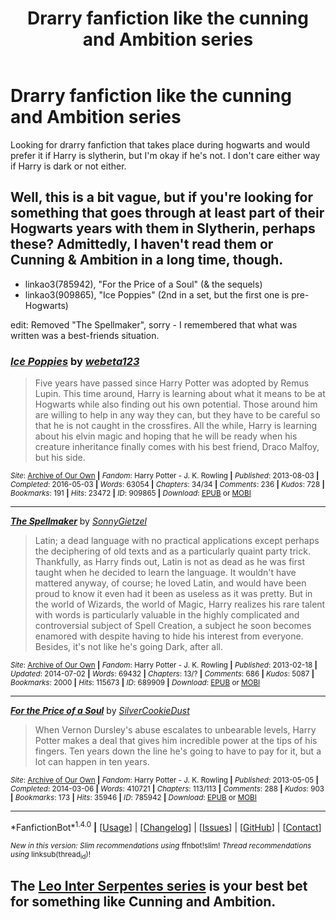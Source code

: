 #+TITLE: Drarry fanfiction like the cunning and Ambition series

* Drarry fanfiction like the cunning and Ambition series
:PROPERTIES:
:Author: uggggggggggggggggggg
:Score: 0
:DateUnix: 1484527593.0
:DateShort: 2017-Jan-16
:END:
Looking for drarry fanfiction that takes place during hogwarts and would prefer it if Harry is slytherin, but I'm okay if he's not. I don't care either way if Harry is dark or not either.


** Well, this is a bit vague, but if you're looking for something that goes through at least part of their Hogwarts years with them in Slytherin, perhaps these? Admittedly, I haven't read them or Cunning & Ambition in a long time, though.

- linkao3(785942), "For the Price of a Soul" (& the sequels)
- linkao3(909865), "Ice Poppies" (2nd in a set, but the first one is pre-Hogwarts)

edit: Removed "The Spellmaker", sorry - I remembered that what was written was a best-friends situation.
:PROPERTIES:
:Author: vaiire
:Score: 1
:DateUnix: 1484548432.0
:DateShort: 2017-Jan-16
:END:

*** [[http://archiveofourown.org/works/909865][*/Ice Poppies/*]] by [[http://www.archiveofourown.org/users/webeta123/pseuds/webeta123][/webeta123/]]

#+begin_quote
  Five years have passed since Harry Potter was adopted by Remus Lupin. This time around, Harry is learning about what it means to be at Hogwarts while also finding out his own potential. Those around him are willing to help in any way they can, but they have to be careful so that he is not caught in the crossfires. All the while, Harry is learning about his elvin magic and hoping that he will be ready when his creature inheritance finally comes with his best friend, Draco Malfoy, but his side.
#+end_quote

^{/Site/: [[http://www.archiveofourown.org/][Archive of Our Own]] *|* /Fandom/: Harry Potter - J. K. Rowling *|* /Published/: 2013-08-03 *|* /Completed/: 2016-05-03 *|* /Words/: 63054 *|* /Chapters/: 34/34 *|* /Comments/: 236 *|* /Kudos/: 728 *|* /Bookmarks/: 191 *|* /Hits/: 23472 *|* /ID/: 909865 *|* /Download/: [[http://archiveofourown.org/downloads/we/webeta123/909865/Ice%20Poppies.epub?updated_at=1462301038][EPUB]] or [[http://archiveofourown.org/downloads/we/webeta123/909865/Ice%20Poppies.mobi?updated_at=1462301038][MOBI]]}

--------------

[[http://archiveofourown.org/works/689909][*/The Spellmaker/*]] by [[http://www.archiveofourown.org/users/SonnyGietzel/pseuds/SonnyGietzel][/SonnyGietzel/]]

#+begin_quote
  Latin; a dead language with no practical applications except perhaps the deciphering of old texts and as a particularly quaint party trick. Thankfully, as Harry finds out, Latin is not as dead as he was first taught when he decided to learn the language. It wouldn't have mattered anyway, of course; he loved Latin, and would have been proud to know it even had it been as useless as it was pretty. But in the world of Wizards, the world of Magic, Harry realizes his rare talent with words is particularly valuable in the highly complicated and controversial subject of Spell Creation, a subject he soon becomes enamored with despite having to hide his interest from everyone. Besides, it's not like he's going Dark, after all.
#+end_quote

^{/Site/: [[http://www.archiveofourown.org/][Archive of Our Own]] *|* /Fandom/: Harry Potter - J. K. Rowling *|* /Published/: 2013-02-18 *|* /Updated/: 2014-07-02 *|* /Words/: 69432 *|* /Chapters/: 13/? *|* /Comments/: 686 *|* /Kudos/: 5087 *|* /Bookmarks/: 2000 *|* /Hits/: 115673 *|* /ID/: 689909 *|* /Download/: [[http://archiveofourown.org/downloads/So/SonnyGietzel/689909/The%20Spellmaker.epub?updated_at=1420599851][EPUB]] or [[http://archiveofourown.org/downloads/So/SonnyGietzel/689909/The%20Spellmaker.mobi?updated_at=1420599851][MOBI]]}

--------------

[[http://archiveofourown.org/works/785942][*/For the Price of a Soul/*]] by [[http://www.archiveofourown.org/users/SilverCookieDust/pseuds/SilverCookieDust][/SilverCookieDust/]]

#+begin_quote
  When Vernon Dursley's abuse escalates to unbearable levels, Harry Potter makes a deal that gives him incredible power at the tips of his fingers. Ten years down the line he's going to have to pay for it, but a lot can happen in ten years.
#+end_quote

^{/Site/: [[http://www.archiveofourown.org/][Archive of Our Own]] *|* /Fandom/: Harry Potter - J. K. Rowling *|* /Published/: 2013-05-05 *|* /Completed/: 2014-03-06 *|* /Words/: 410721 *|* /Chapters/: 113/113 *|* /Comments/: 288 *|* /Kudos/: 903 *|* /Bookmarks/: 173 *|* /Hits/: 35946 *|* /ID/: 785942 *|* /Download/: [[http://archiveofourown.org/downloads/Si/SilverCookieDust/785942/For%20the%20Price%20of%20a%20Soul.epub?updated_at=1482567285][EPUB]] or [[http://archiveofourown.org/downloads/Si/SilverCookieDust/785942/For%20the%20Price%20of%20a%20Soul.mobi?updated_at=1482567285][MOBI]]}

--------------

*FanfictionBot*^{1.4.0} *|* [[[https://github.com/tusing/reddit-ffn-bot/wiki/Usage][Usage]]] | [[[https://github.com/tusing/reddit-ffn-bot/wiki/Changelog][Changelog]]] | [[[https://github.com/tusing/reddit-ffn-bot/issues/][Issues]]] | [[[https://github.com/tusing/reddit-ffn-bot/][GitHub]]] | [[[https://www.reddit.com/message/compose?to=tusing][Contact]]]

^{/New in this version: Slim recommendations using/ ffnbot!slim! /Thread recommendations using/ linksub(thread_id)!}
:PROPERTIES:
:Author: FanfictionBot
:Score: 1
:DateUnix: 1484548450.0
:DateShort: 2017-Jan-16
:END:


** The [[http://archiveofourown.org/series/53590][Leo Inter Serpentes series]] is your best bet for something like Cunning and Ambition.
:PROPERTIES:
:Author: Dimplz
:Score: 1
:DateUnix: 1484593970.0
:DateShort: 2017-Jan-16
:END:
